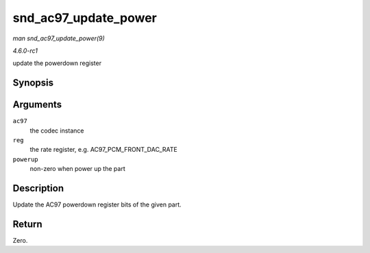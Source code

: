 
.. _API-snd-ac97-update-power:

=====================
snd_ac97_update_power
=====================

*man snd_ac97_update_power(9)*

*4.6.0-rc1*

update the powerdown register


Synopsis
========

.. c:function:: int snd_ac97_update_power( struct snd_ac97 * ac97, int reg, int powerup )

Arguments
=========

``ac97``
    the codec instance

``reg``
    the rate register, e.g. AC97_PCM_FRONT_DAC_RATE

``powerup``
    non-zero when power up the part


Description
===========

Update the AC97 powerdown register bits of the given part.


Return
======

Zero.
